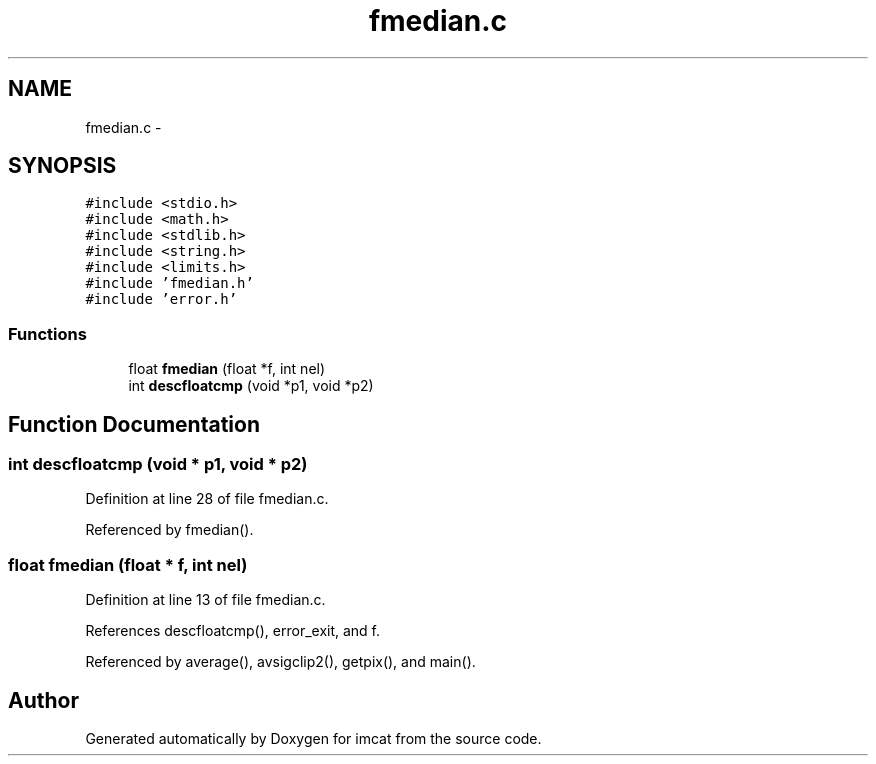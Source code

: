 .TH "fmedian.c" 3 "23 Dec 2003" "imcat" \" -*- nroff -*-
.ad l
.nh
.SH NAME
fmedian.c \- 
.SH SYNOPSIS
.br
.PP
\fC#include <stdio.h>\fP
.br
\fC#include <math.h>\fP
.br
\fC#include <stdlib.h>\fP
.br
\fC#include <string.h>\fP
.br
\fC#include <limits.h>\fP
.br
\fC#include 'fmedian.h'\fP
.br
\fC#include 'error.h'\fP
.br

.SS "Functions"

.in +1c
.ti -1c
.RI "float \fBfmedian\fP (float *f, int nel)"
.br
.ti -1c
.RI "int \fBdescfloatcmp\fP (void *p1, void *p2)"
.br
.in -1c
.SH "Function Documentation"
.PP 
.SS "int descfloatcmp (void * p1, void * p2)"
.PP
Definition at line 28 of file fmedian.c.
.PP
Referenced by fmedian().
.SS "float fmedian (float * f, int nel)"
.PP
Definition at line 13 of file fmedian.c.
.PP
References descfloatcmp(), error_exit, and f.
.PP
Referenced by average(), avsigclip2(), getpix(), and main().
.SH "Author"
.PP 
Generated automatically by Doxygen for imcat from the source code.
